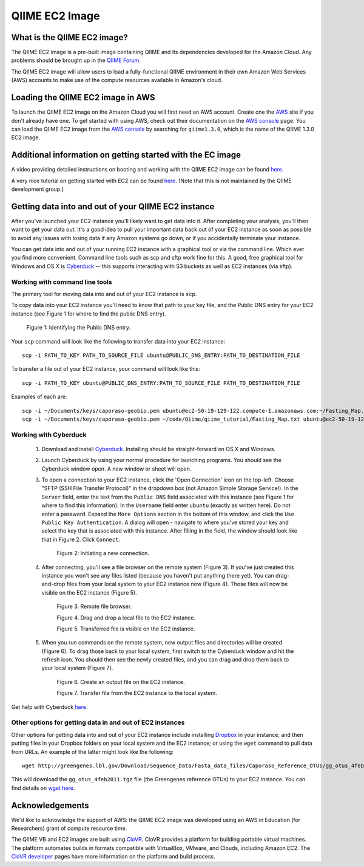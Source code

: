 .. _ec2:

QIIME EC2 Image
^^^^^^^^^^^^^^^^^

What is the QIIME EC2 image?
==============================
The QIIME EC2 image is a pre-built image containing QIIME and its dependencies developed for the Amazon Cloud. Any problems should be brought up in the `QIIME Forum <http://groups.google.com/group/qiime-forum>`_.

The QIIME EC2 image will allow users to load a fully-functional QIIME environment in their own Amazon Web Services (AWS) accounts to make use of the compute resources available in Amazon's cloud. 

Loading the QIIME EC2 image in AWS
==================================

To launch the QIIME EC2 image on the Amazon Cloud you will first need an AWS account. Create one the `AWS`_ site if you don't already have one. To get started with using  AWS, check out their documentation on the `AWS console`_ page. You can load the QIIME EC2 image from the `AWS console`_ by searching for ``qiime1.3.0``, which is the name of the QIIME 1.3.0 EC2 image.

Additional information on getting started with the EC image
===========================================================
A video providing detailed instructions on booting and working with the QIIME EC2 image can be found `here <http://www.youtube.com/watch?v=PEcSL_7D-jo>`_.

A very nice tutorial on getting started with EC2 can be found `here <http://ged.msu.edu/angus/tutorials-2011/day1.html>`_. (Note that this is not maintained by the QIIME development group.)

Getting data into and out of your QIIME EC2 instance
====================================================

After you've launched your EC2 instance you'll likely want to get data into it. After completing your analysis, you'll then want to get your data out. It's a good idea to pull your important data back out of your EC2 instance as soon as possible to avoid any issues with losing data if any Amazon systems go down, or if you accidentally terminate your instance. 

You can get data into and out of your running EC2 instance with a graphical tool or via the command line. Which ever you find more convenient. Command line tools such as scp and sftp work fine for this. A good, free graphical tool for Windows and OS X is `Cyberduck <http://cyberduck.ch/>`_ -- this supports interacting with S3 buckets as well as EC2 instances (via sftp).

Working with command line tools
-------------------------------
The primary tool for moving data into and out of your EC2 instance is ``scp``.

To copy data into your EC2 instance you'll need to know that path to your key file, and the Public DNS entry for your EC2 instance (see Figure 1 for where to find the public DNS entry). 

	.. image:: ../images/public_dns_entry.png
	   :width: 700
	Figure 1: Identifying the Public DNS entry.

Your ``scp`` command will look like the following to transfer data into your EC2 instance::

	scp -i PATH_TO_KEY PATH_TO_SOURCE_FILE ubuntu@PUBLIC_DNS_ENTRY:PATH_TO_DESTINATION_FILE

To transfer a file out of your EC2 instance, your command will look like this::

	scp -i PATH_TO_KEY ubuntu@PUBLIC_DNS_ENTRY:PATH_TO_SOURCE_FILE PATH_TO_DESTINATION_FILE

Examples of each are::

	scp -i ~/Documents/keys/caporaso-geobio.pem ubuntu@ec2-50-19-129-122.compute-1.amazonaws.com:~/Fasting_Map.txt ~/code/Qiime/qiime_tutorial/Fasting_Map.txt
	scp -i ~/Documents/keys/caporaso-geobio.pem ~/code/Qiime/qiime_tutorial/Fasting_Map.txt ubuntu@ec2-50-19-129-122.compute-1.amazonaws.com:~/


Working with Cyberduck
----------------------

 1. Download and install `Cyberduck <http://cyberduck.ch/>`_. Installing should be straight-forward on OS X and Windows. 

 2. Launch Cyberduck by using your normal procedure for launching programs. You should see the Cyberduck window open. A new window or sheet will open. 

 3. To open a connection to your EC2 instance, click the 'Open Connection' icon on the top-left. Choose "SFTP (SSH File Transfer Protocol)" in the dropdown box (not Amazon Simple Storage Service!). In the ``Server`` field, enter the text from the ``Public DNS`` field associated with this instance (see Figure 1 for where to find this information). In the ``Username`` field enter ``ubuntu`` (exactly as written here). Do not enter a password. Expand the ``More Options`` section in the bottom of this window, and click the ``Use Public Key Authentication``. A dialog will open - navigate to where you've stored your key and select the key that is associated with this instance. After filling in the field, the window should look like that in Figure 2. Click ``Connect``.


	.. image:: ../images/cyberduck_open_connection.png
	Figure 2: Initiating a new connection.

 4. After connecting, you'll see a file browser on the remote system (Figure 3). If you've just created this instance you won't see any files listed (because you haven't put anything there yet). You can drag-and-drop files from your local system to your EC2 instance now (Figure 4). Those files will now be visible on the EC2 instance (Figure 5).

	.. image:: ../images/cyberduck_opened_connection.png
	Figure 3. Remote file browser.

	.. image:: ../images/cyberduck_drag_and_drop_input_file.png
	   :width: 700
	Figure 4. Drag and drop a local file to the EC2 instance.

	.. image:: ../images/cyberduck_view_file.png
	Figure 5. Transferred file is visible on the EC2 instance.

 5. When you run commands on the remote system, new output files and directories will be created (Figure 6). To drag those back to your local system, first switch to the Cyberduck window and hit the refresh icon. You should then see the newly created files, and you can drag and drop them back to your local system (Figure 7).

	.. image:: ../images/cyberduck_create_output_file.png
	Figure 6. Create an output file on the EC2 instance.

	.. image:: ../images/cyberduck_drag_and_drop_output_file.png
	   :width: 700
	Figure 7. Transfer file from the EC2 instance to the local system.


Get help with Cyberduck `here <http://trac.cyberduck.ch/wiki/help/en>`_.


Other options for getting data in and out of EC2 instances
----------------------------------------------------------
Other options for getting data into and out of your EC2 instance include installing `Dropbox <http://www.dropbox.com>`_ in your instance, and then putting files in your Dropbox folders on your local system and the EC2 instance; or using the ``wget`` command to pull data from URLs. An example of the latter might look like the following::

	wget http://greengenes.lbl.gov/Download/Sequence_Data/Fasta_data_files/Caporaso_Reference_OTUs/gg_otus_4feb2011.tgz

This will download the ``gg_otus_4feb2011.tgz`` file (the Greengenes reference OTUs) to your EC2 instance. You can find details on `wget here <http://www.gnu.org/software/wget/>`_.

Acknowledgements
================
We'd like to acknowledge the support of AWS: the QIIME EC2 image was developed using an AWS in Education (for Researchers) grant of compute resource time. 

The QIIME VB and EC2 images are built using `CloVR`_.  CloVR provides a platform for building portable virtual machines. The platform automates builds in formats compatible with VirtualBox, VMware, and Clouds, including Amazon EC2.  The `CloVR developer <http://clovr.org/developers>`_ pages have more information on the platform and build process.

.. _CloVR: http://clovr.org
.. _AWS: http://aws.amazon.com/
.. _AWS console: http://aws.amazon.com/console/